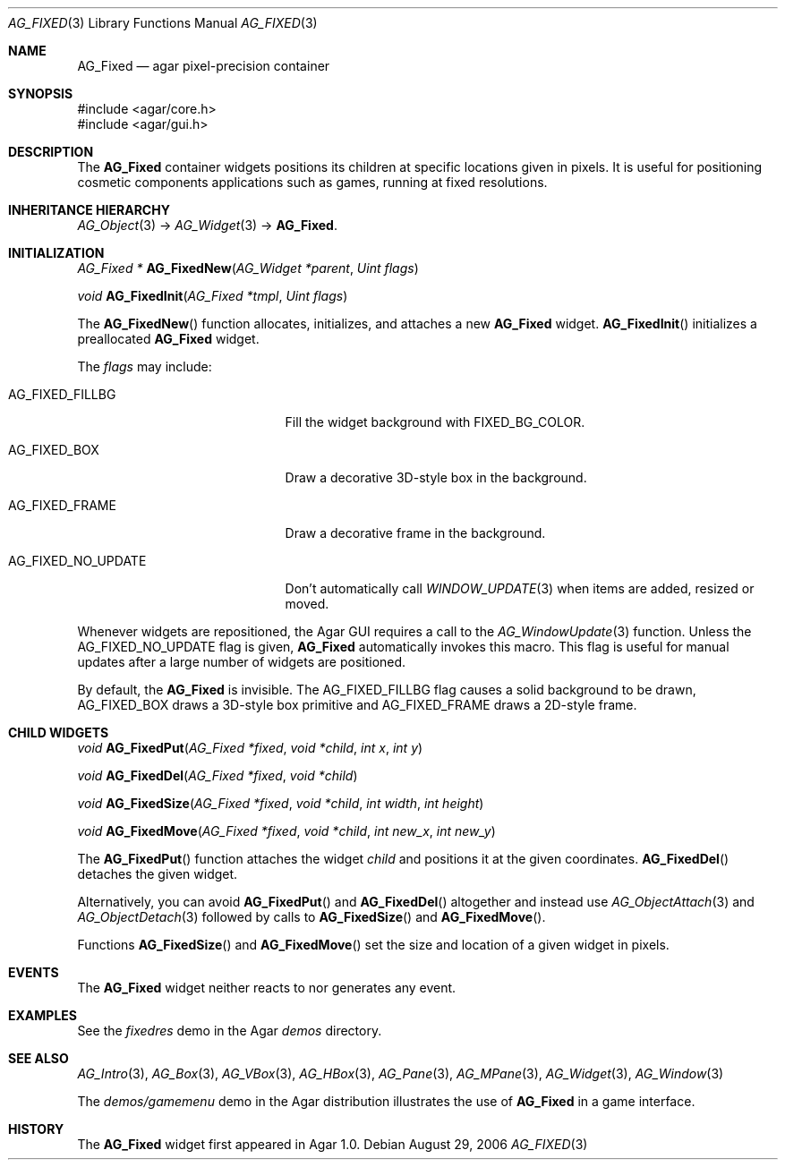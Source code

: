 .\" Copyright (c) 2006-2007 Hypertriton, Inc. <http://hypertriton.com/>
.\" All rights reserved.
.\"
.\" Redistribution and use in source and binary forms, with or without
.\" modification, are permitted provided that the following conditions
.\" are met:
.\" 1. Redistributions of source code must retain the above copyright
.\"    notice, this list of conditions and the following disclaimer.
.\" 2. Redistributions in binary form must reproduce the above copyright
.\"    notice, this list of conditions and the following disclaimer in the
.\"    documentation and/or other materials provided with the distribution.
.\" 
.\" THIS SOFTWARE IS PROVIDED BY THE AUTHOR ``AS IS'' AND ANY EXPRESS OR
.\" IMPLIED WARRANTIES, INCLUDING, BUT NOT LIMITED TO, THE IMPLIED
.\" WARRANTIES OF MERCHANTABILITY AND FITNESS FOR A PARTICULAR PURPOSE
.\" ARE DISCLAIMED. IN NO EVENT SHALL THE AUTHOR BE LIABLE FOR ANY DIRECT,
.\" INDIRECT, INCIDENTAL, SPECIAL, EXEMPLARY, OR CONSEQUENTIAL DAMAGES
.\" (INCLUDING BUT NOT LIMITED TO, PROCUREMENT OF SUBSTITUTE GOODS OR
.\" SERVICES; LOSS OF USE, DATA, OR PROFITS; OR BUSINESS INTERRUPTION)
.\" HOWEVER CAUSED AND ON ANY THEORY OF LIABILITY, WHETHER IN CONTRACT,
.\" STRICT LIABILITY, OR TORT (INCLUDING NEGLIGENCE OR OTHERWISE) ARISING
.\" IN ANY WAY OUT OF THE USE OF THIS SOFTWARE EVEN IF ADVISED OF THE
.\" POSSIBILITY OF SUCH DAMAGE.
.\"
.Dd August 29, 2006
.Dt AG_FIXED 3
.Os
.ds vT Agar API Reference
.ds oS Agar 1.0
.Sh NAME
.Nm AG_Fixed
.Nd agar pixel-precision container
.Sh SYNOPSIS
.Bd -literal
#include <agar/core.h>
#include <agar/gui.h>
.Ed
.Sh DESCRIPTION
The
.Nm
container widgets positions its children at specific locations given in pixels.
It is useful for positioning cosmetic components applications such as games,
running at fixed resolutions.
.Sh INHERITANCE HIERARCHY
.Xr AG_Object 3 ->
.Xr AG_Widget 3 ->
.Nm .
.Sh INITIALIZATION
.nr nS 1
.Ft "AG_Fixed *"
.Fn AG_FixedNew "AG_Widget *parent" "Uint flags"
.Pp
.Ft void
.Fn AG_FixedInit "AG_Fixed *tmpl" "Uint flags"
.Pp
.nr nS 0
The
.Fn AG_FixedNew
function allocates, initializes, and attaches a new
.Nm
widget.
.Fn AG_FixedInit
initializes a preallocated
.Nm
widget.
.Pp
The
.Fa flags
may include:
.Pp
.Bl -tag -width "AG_FIXED_NO_UPDATE "
.It AG_FIXED_FILLBG
Fill the widget background with
.Dv FIXED_BG_COLOR .
.It AG_FIXED_BOX
Draw a decorative 3D-style box in the background.
.It AG_FIXED_FRAME
Draw a decorative frame in the background.
.It AG_FIXED_NO_UPDATE
Don't automatically call
.Xr WINDOW_UPDATE 3
when items are added, resized or moved.
.El
.Pp
Whenever widgets are repositioned, the Agar GUI requires a call to the
.Xr AG_WindowUpdate 3
function.
Unless the
.Dv AG_FIXED_NO_UPDATE
flag is given,
.Nm
automatically invokes this macro.
This flag is useful for manual updates after a large number of widgets are
positioned.
.Pp
By default, the
.Nm
is invisible.
The
.Dv AG_FIXED_FILLBG
flag causes a solid background to be drawn,
.Dv AG_FIXED_BOX
draws a 3D-style box primitive and
.Dv AG_FIXED_FRAME
draws a 2D-style frame.
.Sh CHILD WIDGETS
.nr nS 1
.Ft "void"
.Fn AG_FixedPut "AG_Fixed *fixed" "void *child" "int x" "int y"
.Pp
.Ft "void"
.Fn AG_FixedDel "AG_Fixed *fixed" "void *child"
.Pp
.Ft "void"
.Fn AG_FixedSize "AG_Fixed *fixed" "void *child" "int width" "int height"
.Pp
.Ft "void"
.Fn AG_FixedMove "AG_Fixed *fixed" "void *child" "int new_x" "int new_y"
.Pp
.nr nS 0
The
.Fn AG_FixedPut
function attaches the widget
.Fa child
and positions it at the given coordinates.
.Fn AG_FixedDel
detaches the given widget.
.Pp
Alternatively, you can avoid
.Fn AG_FixedPut
and
.Fn AG_FixedDel
altogether and instead use
.Xr AG_ObjectAttach 3
and
.Xr AG_ObjectDetach 3
followed by calls to
.Fn AG_FixedSize
and
.Fn AG_FixedMove .
.Pp
Functions
.Fn AG_FixedSize
and
.Fn AG_FixedMove
set the size and location of a given widget in pixels.
.Sh EVENTS
The
.Nm
widget neither reacts to nor generates any event.
.Sh EXAMPLES
See the
.Pa fixedres
demo in the Agar
.Pa demos
directory.
.Sh SEE ALSO
.Xr AG_Intro 3 ,
.Xr AG_Box 3 ,
.Xr AG_VBox 3 ,
.Xr AG_HBox 3 ,
.Xr AG_Pane 3 ,
.Xr AG_MPane 3 ,
.Xr AG_Widget 3 ,
.Xr AG_Window 3
.Pp
The
.Pa demos/gamemenu
demo in the Agar distribution illustrates the use of
.Nm
in a game interface.
.Sh HISTORY
The
.Nm
widget first appeared in Agar 1.0.
